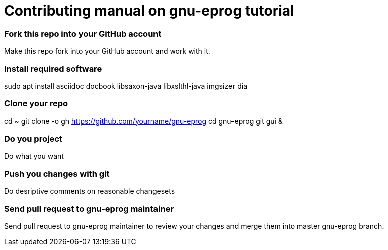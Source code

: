 = Contributing manual on gnu-eprog tutorial

=== Fork this repo into your GitHub account

Make this repo fork into your GitHub account and work with it.

=== Install required software

sudo apt install asciidoc docbook libsaxon-java libxslthl-java imgsizer dia

=== Clone your repo

cd ~
git clone -o gh https://github.com/yourname/gnu-eprog
cd gnu-eprog
git gui &

=== Do you project

Do what you want

=== Push you changes with git

Do desriptive comments on reasonable changesets

=== Send pull request to gnu-eprog maintainer

Send pull request to gnu-eprog maintainer to review your changes and merge
them into master gnu-eprog branch.
